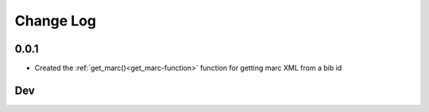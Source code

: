 .. :changelog:

Change Log
==========

0.0.1
+++++
* Created the :ref:`get_marc()<get_marc-function>` function for getting marc XML from a bib id

Dev
+++
